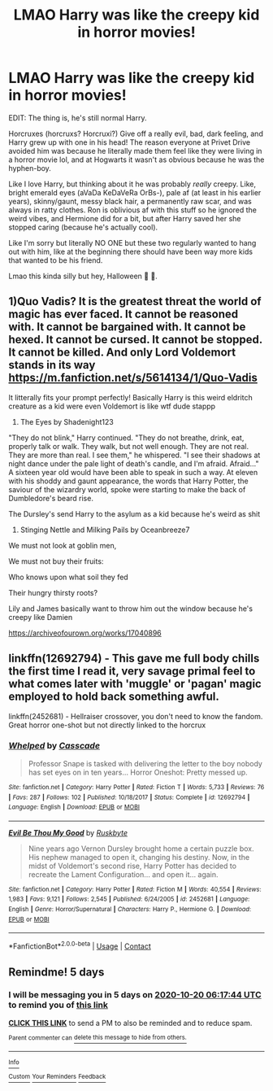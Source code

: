 #+TITLE: LMAO Harry was like the creepy kid in horror movies!

* LMAO Harry was like the creepy kid in horror movies!
:PROPERTIES:
:Author: Ghosty_Bee
:Score: 39
:DateUnix: 1602693909.0
:DateShort: 2020-Oct-14
:FlairText: Prompt
:END:
EDIT: The thing is, he's still normal Harry.

Horcruxes (horcruxs? Horcruxi?) Give off a really evil, bad, dark feeling, and Harry grew up with one in his head! The reason everyone at Privet Drive avoided him was because he literally made them feel like they were living in a horror movie lol, and at Hogwarts it wasn't as obvious because he was the hyphen-boy.

Like I love Harry, but thinking about it he was probably /really/ creepy. Like, bright emerald eyes (aVaDa KeDaVeRa OrBs-), pale af (at least in his earlier years), skinny/gaunt, messy black hair, a permanently raw scar, and was always in ratty clothes. Ron is oblivious af with this stuff so he ignored the weird vibes, and Hermione did for a bit, but after Harry saved her she stopped caring (because he's actually cool).

Like I'm sorry but literally NO ONE but these two regularly wanted to hang out with him, like at the beginning there should have been way more kids that wanted to be his friend.

Lmao this kinda silly but hey, Halloween 🎃 🤪.


** 1)Quo Vadis? It is the greatest threat the world of magic has ever faced. It cannot be reasoned with. It cannot be bargained with. It cannot be hexed. It cannot be cursed. It cannot be stopped. It cannot be killed. And only Lord Voldemort stands in its way [[https://m.fanfiction.net/s/5614134/1/Quo-Vadis]]

It litterally fits your prompt perfectly! Basically Harry is this weird eldritch creature as a kid were even Voldemort is like wtf dude stappp

2) The Eyes by Shadenight123

"They do not blink," Harry continued. "They do not breathe, drink, eat, properly talk or walk. They walk, but not well enough. They are not real. They are more than real. I see them," he whispered. "I see their shadows at night dance under the pale light of death's candle, and I'm afraid. Afraid..." A sixteen year old would have been able to speak in such a way. At eleven with his shoddy and gaunt appearance, the words that Harry Potter, the saviour of the wizardry world, spoke were starting to make the back of Dumbledore's beard rise.

The Dursley's send Harry to the asylum as a kid because he's weird as shit

3) Stinging Nettle and Milking Pails by Oceanbreeze7

We must not look at goblin men,

We must not buy their fruits:

Who knows upon what soil they fed

Their hungry thirsty roots?

Lily and James basically want to throw him out the window because he's creepy like Damien

[[https://archiveofourown.org/works/17040896]]
:PROPERTIES:
:Author: gertrude-robinson
:Score: 9
:DateUnix: 1602699151.0
:DateShort: 2020-Oct-14
:END:


** linkffn(12692794) - This gave me full body chills the first time I read it, very savage primal feel to what comes later with 'muggle' or 'pagan' magic employed to hold back something awful.

linkffn(2452681) - Hellraiser crossover, you don't need to know the fandom. Great horror one-shot but not directly linked to the horcrux
:PROPERTIES:
:Author: telephone_monkey_365
:Score: 6
:DateUnix: 1602710457.0
:DateShort: 2020-Oct-15
:END:

*** [[https://www.fanfiction.net/s/12692794/1/][*/Whelped/*]] by [[https://www.fanfiction.net/u/7949415/Casscade][/Casscade/]]

#+begin_quote
  Professor Snape is tasked with delivering the letter to the boy nobody has set eyes on in ten years... Horror Oneshot: Pretty messed up.
#+end_quote

^{/Site/:} ^{fanfiction.net} ^{*|*} ^{/Category/:} ^{Harry} ^{Potter} ^{*|*} ^{/Rated/:} ^{Fiction} ^{T} ^{*|*} ^{/Words/:} ^{5,733} ^{*|*} ^{/Reviews/:} ^{76} ^{*|*} ^{/Favs/:} ^{287} ^{*|*} ^{/Follows/:} ^{102} ^{*|*} ^{/Published/:} ^{10/18/2017} ^{*|*} ^{/Status/:} ^{Complete} ^{*|*} ^{/id/:} ^{12692794} ^{*|*} ^{/Language/:} ^{English} ^{*|*} ^{/Download/:} ^{[[http://www.ff2ebook.com/old/ffn-bot/index.php?id=12692794&source=ff&filetype=epub][EPUB]]} ^{or} ^{[[http://www.ff2ebook.com/old/ffn-bot/index.php?id=12692794&source=ff&filetype=mobi][MOBI]]}

--------------

[[https://www.fanfiction.net/s/2452681/1/][*/Evil Be Thou My Good/*]] by [[https://www.fanfiction.net/u/226550/Ruskbyte][/Ruskbyte/]]

#+begin_quote
  Nine years ago Vernon Dursley brought home a certain puzzle box. His nephew managed to open it, changing his destiny. Now, in the midst of Voldemort's second rise, Harry Potter has decided to recreate the Lament Configuration... and open it... again.
#+end_quote

^{/Site/:} ^{fanfiction.net} ^{*|*} ^{/Category/:} ^{Harry} ^{Potter} ^{*|*} ^{/Rated/:} ^{Fiction} ^{M} ^{*|*} ^{/Words/:} ^{40,554} ^{*|*} ^{/Reviews/:} ^{1,983} ^{*|*} ^{/Favs/:} ^{9,121} ^{*|*} ^{/Follows/:} ^{2,545} ^{*|*} ^{/Published/:} ^{6/24/2005} ^{*|*} ^{/id/:} ^{2452681} ^{*|*} ^{/Language/:} ^{English} ^{*|*} ^{/Genre/:} ^{Horror/Supernatural} ^{*|*} ^{/Characters/:} ^{Harry} ^{P.,} ^{Hermione} ^{G.} ^{*|*} ^{/Download/:} ^{[[http://www.ff2ebook.com/old/ffn-bot/index.php?id=2452681&source=ff&filetype=epub][EPUB]]} ^{or} ^{[[http://www.ff2ebook.com/old/ffn-bot/index.php?id=2452681&source=ff&filetype=mobi][MOBI]]}

--------------

*FanfictionBot*^{2.0.0-beta} | [[https://github.com/FanfictionBot/reddit-ffn-bot/wiki/Usage][Usage]] | [[https://www.reddit.com/message/compose?to=tusing][Contact]]
:PROPERTIES:
:Author: FanfictionBot
:Score: 3
:DateUnix: 1602710478.0
:DateShort: 2020-Oct-15
:END:


** Remindme! 5 days
:PROPERTIES:
:Author: danny_boi_1212
:Score: 1
:DateUnix: 1602742664.0
:DateShort: 2020-Oct-15
:END:

*** I will be messaging you in 5 days on [[http://www.wolframalpha.com/input/?i=2020-10-20%2006:17:44%20UTC%20To%20Local%20Time][*2020-10-20 06:17:44 UTC*]] to remind you of [[https://np.reddit.com/r/HPfanfiction/comments/jb4c0q/lmao_harry_was_like_the_creepy_kid_in_horror/g8vj5ld/?context=3][*this link*]]

[[https://np.reddit.com/message/compose/?to=RemindMeBot&subject=Reminder&message=%5Bhttps%3A%2F%2Fwww.reddit.com%2Fr%2FHPfanfiction%2Fcomments%2Fjb4c0q%2Flmao_harry_was_like_the_creepy_kid_in_horror%2Fg8vj5ld%2F%5D%0A%0ARemindMe%21%202020-10-20%2006%3A17%3A44%20UTC][*CLICK THIS LINK*]] to send a PM to also be reminded and to reduce spam.

^{Parent commenter can} [[https://np.reddit.com/message/compose/?to=RemindMeBot&subject=Delete%20Comment&message=Delete%21%20jb4c0q][^{delete this message to hide from others.}]]

--------------

[[https://np.reddit.com/r/RemindMeBot/comments/e1bko7/remindmebot_info_v21/][^{Info}]]

[[https://np.reddit.com/message/compose/?to=RemindMeBot&subject=Reminder&message=%5BLink%20or%20message%20inside%20square%20brackets%5D%0A%0ARemindMe%21%20Time%20period%20here][^{Custom}]]
[[https://np.reddit.com/message/compose/?to=RemindMeBot&subject=List%20Of%20Reminders&message=MyReminders%21][^{Your Reminders}]]
[[https://np.reddit.com/message/compose/?to=Watchful1&subject=RemindMeBot%20Feedback][^{Feedback}]]
:PROPERTIES:
:Author: RemindMeBot
:Score: 1
:DateUnix: 1602742695.0
:DateShort: 2020-Oct-15
:END:
